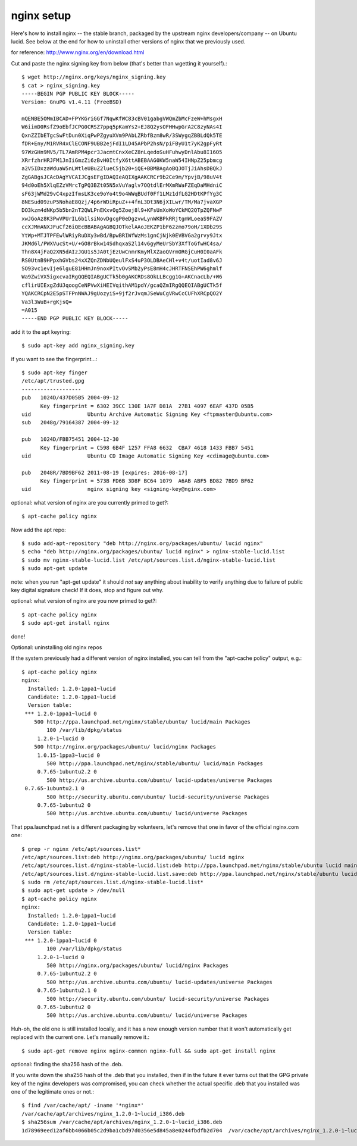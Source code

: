 
===========
nginx setup
===========

Here's how to install nginx -- the stable branch, packaged by the upstream
nginx developers/company -- on Ubuntu lucid. See below at the end for how to
uninstall other versions of nginx that we previously used.

for reference: http://www.nginx.org/en/download.html

Cut and paste the nginx signing key from below (that's better than wgetting
it yourself).::

	$ wget http://nginx.org/keys/nginx_signing.key
	$ cat > nginx_signing.key
	-----BEGIN PGP PUBLIC KEY BLOCK-----
	Version: GnuPG v1.4.11 (FreeBSD)
	
	mQENBE5OMmIBCAD+FPYKGriGGf7NqwKfWC83cBV01gabgVWQmZbMcFzeW+hMsgxH
	W6iimD0RsfZ9oEbfJCPG0CRSZ7ppq5pKamYs2+EJ8Q2ysOFHHwpGrA2C8zyNAs4I
	QxnZZIbETgcSwFtDun0XiqPwPZgyuXVm9PAbLZRbfBzm8wR/3SWygqZBBLdQk5TE
	fDR+Eny/M1RVR4xClECONF9UBB2ejFdI1LD45APbP2hsN/piFByU1t7yK2gpFyRt
	97WzGHn9MV5/TL7AmRPM4pcr3JacmtCnxXeCZ8nLqedoSuHFuhwyDnlAbu8I16O5
	XRrfzhrHRJFM1JnIiGmzZi6zBvH0ItfyX6ttABEBAAG0KW5naW54IHNpZ25pbmcg
	a2V5IDxzaWduaW5nLWtleUBuZ2lueC5jb20+iQE+BBMBAgAoBQJOTjJiAhsDBQkJ
	ZgGABgsJCAcDAgYVCAIJCgsEFgIDAQIeAQIXgAAKCRCr9b2Ce9m/YpvjB/98uV4t
	94d0oEh5XlqEZzVMrcTgPQ3BZt05N5xVuYaglv7OQtdlErMXmRWaFZEqDaMHdniC
	sF63jWMd29vC4xpzIfmsLK3ce9oYo4t9o4WWqBUdf0Ff1LMz1dfLG2HDtKPfYg3C
	8NESud09zuP5NohaE8Qzj/4p6rWDiRpuZ++4fnL3Dt3N6jXILwr/TM/Ma7jvaXGP
	DO3kzm4dNKp5b5bn2nT2QWLPnEKxvOg5Zoej8l9+KFsUnXoWoYCkMQ2QTpZQFNwF
	xwJGoAz8K3PwVPUrIL6b1lsiNovDgcgP0eDgzvwLynWKBPkRRjtgmWLoeaS9FAZV
	ccXJMmANXJFuCf26iQEcBBABAgAGBQJOTkelAAoJEKZP1bF62zmo79oH/1XDb29S
	YtWp+MTJTPFEwlWRiyRuDXy3wBd/BpwBRIWfWzMs1gnCjNjk0EVBVGa2grvy9Jtx
	JKMd6l/PWXVucSt+U/+GO8rBkw14SdhqxaS2l14v6gyMeUrSbY3XfToGfwHC4sa/
	Thn8X4jFaQ2XN5dAIzJGU1s5JA0tjEzUwCnmrKmyMlXZaoQVrmORGjCuH0I0aAFk
	RS0UtnB9HPpxhGVbs24xXZQnZDNbUQeulFxS4uP3OLDBAeCHl+v4t/uotIad8v6J
	SO93vc1evIje6lguE81HHmJn9noxPItvOvSMb2yPsE8mH4cJHRTFNSEhPW6ghmlf
	Wa9ZwiVX5igxcvaIRgQQEQIABgUCTk5b0gAKCRDs8OkLLBcgg1G+AKCnacLb/+W6
	cflirUIExgZdUJqoogCeNPVwXiHEIVqithAM1pdY/gcaQZmIRgQQEQIABgUCTk5f
	YQAKCRCpN2E5pSTFPnNWAJ9gUozyiS+9jf2rJvqmJSeWuCgVRwCcCUFhXRCpQO2Y
	Va3l3WuB+rgKjsQ=
	=A015
	-----END PGP PUBLIC KEY BLOCK-----

add it to the apt keyring::

	$ sudo apt-key add nginx_signing.key

if you want to see the fingerprint...::

	$ sudo apt-key finger
	/etc/apt/trusted.gpg
	-------------------
	pub   1024D/437D05B5 2004-09-12
	      Key fingerprint = 6302 39CC 130E 1A7F D81A  27B1 4097 6EAF 437D 05B5
	uid                  Ubuntu Archive Automatic Signing Key <ftpmaster@ubuntu.com>
	sub   2048g/79164387 2004-09-12
	
	pub   1024D/FBB75451 2004-12-30
	      Key fingerprint = C598 6B4F 1257 FFA8 6632  CBA7 4618 1433 FBB7 5451
	uid                  Ubuntu CD Image Automatic Signing Key <cdimage@ubuntu.com>
	
	pub   2048R/7BD9BF62 2011-08-19 [expires: 2016-08-17]
	      Key fingerprint = 573B FD6B 3D8F BC64 1079  A6AB ABF5 BD82 7BD9 BF62
	uid                  nginx signing key <signing-key@nginx.com>

optional: what version of nginx are you currently primed to get?::

	$ apt-cache policy nginx

Now add the apt repo::

	$ sudo add-apt-repository "deb http://nginx.org/packages/ubuntu/ lucid nginx"
	$ echo "deb http://nginx.org/packages/ubuntu/ lucid nginx" > nginx-stable-lucid.list
	$ sudo mv nginx-stable-lucid.list /etc/apt/sources.list.d/nginx-stable-lucid.list
	$ sudo apt-get update

note: when you run "apt-get update" it should *not* say anything about
inability to verify anything due to failure of public key digital signature
check! If it does, stop and figure out why.

optional: what version of nginx are you now primed to get?::

	$ apt-cache policy nginx
	$ sudo apt-get install nginx

done!

Optional: uninstalling old nginx repos

If the system previously had a different version of nginx installed, you can
tell from the "apt-cache policy" output, e.g.::

	$ apt-cache policy nginx
	nginx:
	  Installed: 1.2.0-1ppa1~lucid
	  Candidate: 1.2.0-1ppa1~lucid
	  Version table:
	 *** 1.2.0-1ppa1~lucid 0
    	    500 http://ppa.launchpad.net/nginx/stable/ubuntu/ lucid/main Packages
        	100 /var/lib/dpkg/status
	     1.2.0-1~lucid 0
    	    500 http://nginx.org/packages/ubuntu/ lucid/nginx Packages
	     1.0.15-1ppa3~lucid 0
	        500 http://ppa.launchpad.net/nginx/stable/ubuntu/ lucid/main Packages
	     0.7.65-1ubuntu2.2 0
	        500 http://us.archive.ubuntu.com/ubuntu/ lucid-updates/universe Packages
    	 0.7.65-1ubuntu2.1 0
	        500 http://security.ubuntu.com/ubuntu/ lucid-security/universe Packages
	     0.7.65-1ubuntu2 0
	        500 http://us.archive.ubuntu.com/ubuntu/ lucid/universe Packages

That ppa.launchpad.net is a different packaging by volunteers, let's remove
that one in favor of the official nginx.com one::

	$ grep -r nginx /etc/apt/sources.list*
	/etc/apt/sources.list:deb http://nginx.org/packages/ubuntu/ lucid nginx
	/etc/apt/sources.list.d/nginx-stable-lucid.list:deb http://ppa.launchpad.net/nginx/stable/ubuntu lucid main
	/etc/apt/sources.list.d/nginx-stable-lucid.list.save:deb http://ppa.launchpad.net/nginx/stable/ubuntu lucid main
	$ sudo rm /etc/apt/sources.list.d/nginx-stable-lucid.list*
	$ sudo apt-get update > /dev/null
	$ apt-cache policy nginx
	nginx:
	  Installed: 1.2.0-1ppa1~lucid
	  Candidate: 1.2.0-1ppa1~lucid
	  Version table:
	 *** 1.2.0-1ppa1~lucid 0
	        100 /var/lib/dpkg/status
	     1.2.0-1~lucid 0
	        500 http://nginx.org/packages/ubuntu/ lucid/nginx Packages
	     0.7.65-1ubuntu2.2 0
	        500 http://us.archive.ubuntu.com/ubuntu/ lucid-updates/universe Packages
	     0.7.65-1ubuntu2.1 0
	        500 http://security.ubuntu.com/ubuntu/ lucid-security/universe Packages
	     0.7.65-1ubuntu2 0
	        500 http://us.archive.ubuntu.com/ubuntu/ lucid/universe Packages

Huh-oh, the old one is still installed locally, and it has a new enough
version number that it won't automatically get replaced with the current
one. Let's manually remove it.::

	$ sudo apt-get remove nginx nginx-common nginx-full && sudo apt-get install nginx

optional: finding the sha256 hash of the .deb.

If you write down the sha256 hash of the .deb that you installed, then if in
the future it ever turns out that the GPG private key of the nginx developers
was compromised, you can check whether the actual specific .deb that you
installed was one of the legitimate ones or not.::

	$ find /var/cache/apt/ -iname '*nginx*'
	/var/cache/apt/archives/nginx_1.2.0-1~lucid_i386.deb
	$ sha256sum /var/cache/apt/archives/nginx_1.2.0-1~lucid_i386.deb
	1d78969eed12af6bb4066b05c2d9ba1cbd97d0356e5d845a8e0244fbdfb2d704  /var/cache/apt/archives/nginx_1.2.0-1~lucid_i386.deb
